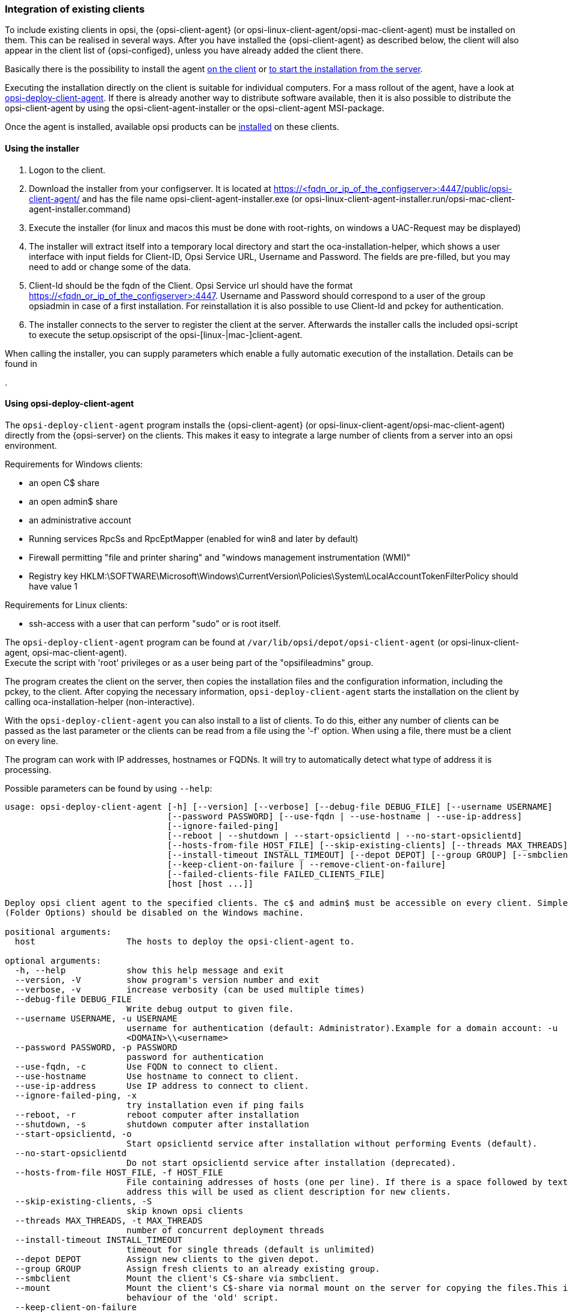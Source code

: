 [[opsi-getting-started-firststeps-software-deployment-client-integration]]
=== Integration of existing clients

To include existing clients in opsi, the {opsi-client-agent} (or opsi-linux-client-agent/opsi-mac-client-agent) must be installed on them.
This can be realised in several ways. After you have installed the {opsi-client-agent} as described below, the client will also appear in the client list of {opsi-configed}, unless you have already added the client there.

Basically there is the possibility to install the agent <<opsi-getting-started-firststeps-software-deployment-client-integration-installer,on the client>> or <<opsi-getting-started-firststeps-software-deployment-client-integration-opsi-deploy,to start the installation from the server>>.

Executing the installation directly on the client is suitable for individual computers.
For a mass rollout of the agent, have a look at <<opsi-getting-started-firststeps-software-deployment-client-integration-opsi-deploy,opsi-deploy-client-agent>>.
If there is already another way to distribute software available, then it is also possible to distribute the opsi-client-agent by using the opsi-client-agent-installer or the opsi-client-agent MSI-package.

Once the agent is installed, available opsi products can be xref:rollout-products.adoc#opsi-getting-started-firststeps-software-deployment-product-tests[installed] on these clients.


[[opsi-getting-started-firststeps-software-deployment-client-integration-installer]]
==== Using the installer

. Logon to the client.
. Download the installer from your configserver. It is located at https://<fqdn_or_ip_of_the_configserver>:4447/public/opsi-client-agent/ and has the file name
opsi-client-agent-installer.exe (or opsi-linux-client-agent-installer.run/opsi-mac-client-agent-installer.command)
. Execute the installer (for linux and macos this must be done with root-rights, on windows a UAC-Request may be displayed)
. The installer will extract itself into a temporary local directory and start the oca-installation-helper, which shows a user interface with input fields for
Client-ID, Opsi Service URL, Username and Password. The fields are pre-filled, but you may need to add or change some of the data.
. Client-Id should be the fqdn of the Client. Opsi Service url should have the format https://<fqdn_or_ip_of_the_configserver>:4447. Username and Password should correspond
to a user of the group opsiadmin in case of a first installation. For reinstallation it is also possible to use Client-Id and pckey for authentication.
. The installer connects to the server to register the client at the server. Afterwards the installer calls the included opsi-script to execute the setup.opsiscript of the opsi-[linux-|mac-]client-agent.

When calling the installer, you can supply parameters which enable a fully automatic execution of the installation. Details can be found in
ifeval::["{mode}" == "antora"]
xref:manual:opsi-client-agent.adoc#opsi-manual-clientagent-manual-installation[opsi manual]
endif::[]

.

[[opsi-getting-started-firststeps-software-deployment-client-integration-opsi-deploy]]
==== Using opsi-deploy-client-agent

The `opsi-deploy-client-agent` program installs the {opsi-client-agent} (or opsi-linux-client-agent/opsi-mac-client-agent) directly from the {opsi-server} on the clients.
This makes it easy to integrate a large number of clients from a server into an opsi environment.

Requirements for Windows clients:

* an open C$ share
* an open admin$ share
* an administrative account
* Running services RpcSs and RpcEptMapper (enabled for win8 and later by default)
* Firewall permitting "file and printer sharing" and "windows management instrumentation (WMI)"
* Registry key HKLM:\SOFTWARE\Microsoft\Windows\CurrentVersion\Policies\System\LocalAccountTokenFilterPolicy should have value 1

Requirements for Linux clients:

* ssh-access with a user that can perform "sudo" or is root itself.

The `opsi-deploy-client-agent` program can be found at `/var/lib/opsi/depot/opsi-client-agent` (or opsi-linux-client-agent, opsi-mac-client-agent). +
Execute the script with 'root' privileges or as a user being part of the "opsifileadmins" group.

The program creates the client on the server, then copies the installation files and the configuration information, including the pckey, to the client. After copying the necessary information, `opsi-deploy-client-agent` starts the installation on the client by calling oca-installation-helper (non-interactive).

With the `opsi-deploy-client-agent` you can also install to a list of clients.
To do this, either any number of clients can be passed as the last parameter or the clients can be read from a file using the '-f' option.
When using a file, there must be a client on every line.

The program can work with IP addresses, hostnames or FQDNs. It will try to automatically detect what type of address it is processing.

Possible parameters can be found by using `--help`:
[source,prompt]
----
usage: opsi-deploy-client-agent [-h] [--version] [--verbose] [--debug-file DEBUG_FILE] [--username USERNAME]
                                [--password PASSWORD] [--use-fqdn | --use-hostname | --use-ip-address]
                                [--ignore-failed-ping]
                                [--reboot | --shutdown | --start-opsiclientd | --no-start-opsiclientd]
                                [--hosts-from-file HOST_FILE] [--skip-existing-clients] [--threads MAX_THREADS]
                                [--install-timeout INSTALL_TIMEOUT] [--depot DEPOT] [--group GROUP] [--smbclient | --mount]
                                [--keep-client-on-failure | --remove-client-on-failure]
                                [--failed-clients-file FAILED_CLIENTS_FILE]
                                [host [host ...]]

Deploy opsi client agent to the specified clients. The c$ and admin$ must be accessible on every client. Simple File Sharing
(Folder Options) should be disabled on the Windows machine.

positional arguments:
  host                  The hosts to deploy the opsi-client-agent to.

optional arguments:
  -h, --help            show this help message and exit
  --version, -V         show program's version number and exit
  --verbose, -v         increase verbosity (can be used multiple times)
  --debug-file DEBUG_FILE
                        Write debug output to given file.
  --username USERNAME, -u USERNAME
                        username for authentication (default: Administrator).Example for a domain account: -u
                        <DOMAIN>\\<username>
  --password PASSWORD, -p PASSWORD
                        password for authentication
  --use-fqdn, -c        Use FQDN to connect to client.
  --use-hostname        Use hostname to connect to client.
  --use-ip-address      Use IP address to connect to client.
  --ignore-failed-ping, -x
                        try installation even if ping fails
  --reboot, -r          reboot computer after installation
  --shutdown, -s        shutdown computer after installation
  --start-opsiclientd, -o
                        Start opsiclientd service after installation without performing Events (default).
  --no-start-opsiclientd
                        Do not start opsiclientd service after installation (deprecated).
  --hosts-from-file HOST_FILE, -f HOST_FILE
                        File containing addresses of hosts (one per line). If there is a space followed by text after the
                        address this will be used as client description for new clients.
  --skip-existing-clients, -S
                        skip known opsi clients
  --threads MAX_THREADS, -t MAX_THREADS
                        number of concurrent deployment threads
  --install-timeout INSTALL_TIMEOUT
                        timeout for single threads (default is unlimited)
  --depot DEPOT         Assign new clients to the given depot.
  --group GROUP         Assign fresh clients to an already existing group.
  --smbclient           Mount the client's C$-share via smbclient.
  --mount               Mount the client's C$-share via normal mount on the server for copying the files.This imitates the
                        behaviour of the 'old' script.
  --keep-client-on-failure
                        If the client was created in opsi through this script it will not be removed in case of failure.
                        (DEFAULT)
  --remove-client-on-failure
                        If the client was created in opsi through this script it will be removed in case of failure.
  --failed-clients-file FAILED_CLIENTS_FILE
                        filename to store list of failed clients in
----
